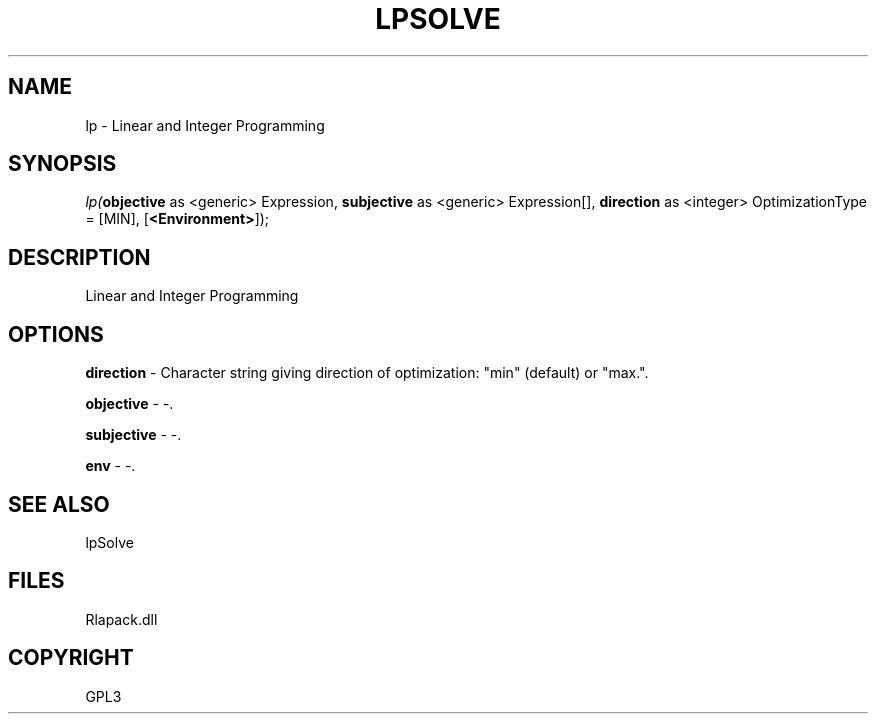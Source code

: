 .\" man page create by R# package system.
.TH LPSOLVE 1 2000-Jan "lp" "lp"
.SH NAME
lp \- Linear and Integer Programming
.SH SYNOPSIS
\fIlp(\fBobjective\fR as <generic> Expression, 
\fBsubjective\fR as <generic> Expression[], 
\fBdirection\fR as <integer> OptimizationType = [MIN], 
[\fB<Environment>\fR]);\fR
.SH DESCRIPTION
.PP
Linear and Integer Programming
.PP
.SH OPTIONS
.PP
\fBdirection\fB \fR\- Character string giving direction of optimization: "min" (default) or "max.". 
.PP
.PP
\fBobjective\fB \fR\- -. 
.PP
.PP
\fBsubjective\fB \fR\- -. 
.PP
.PP
\fBenv\fB \fR\- -. 
.PP
.SH SEE ALSO
lpSolve
.SH FILES
.PP
Rlapack.dll
.PP
.SH COPYRIGHT
GPL3

